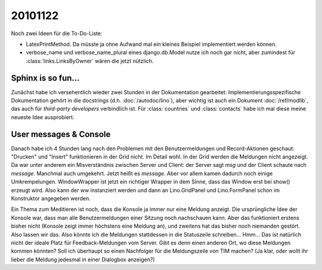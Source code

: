 20101122
========

Noch zwei Ideen für die To-Do-Liste:

- LatexPrintMethod. Da müsste ja ohne Aufwand 
  mal ein kleines Beispiel implementiert werden können.
  
- verbose_name und verbose_name_plural eines django.db.Model nutze ich noch gar nicht, aber zumindest für :class:`links.LinksByOwner` wären die jetzt nützlich.
  
Sphinx is so fun...
-------------------

Zunächst habe ich versehentlich wieder zwei Stunden in der Dokumentation 
gearbeitet: 
Implementierungsspezifische Dokumentation 
gehört in die docstrings 
(d.h. :doc:`/autodoc/lino`), aber 
wichtig ist auch ein Dokument
:doc:`/ref/modlib`, 
das auch für *third-party developers* 
verbindlich ist.
Für :class:`countries` und :class:`contacts` 
habe ich mal diese meine neueste Idee ausprobiert.

User messages & Console
-----------------------

Danach habe ich 4 Stunden lang 
nach den Problemen mit den Benutzermeldungen und Record-Aktionen geschaut:
"Drucken" und "Insert" funktionieren in der Grid nicht. Im Detail wohl.
In der Grid werden die Meldungen nicht angezeigt. 
Da war unter anderem ein Misverständnis zwischen Server und Client: der Server sagt `msg` und der Client schaute nach `message`. Manchmal auch umgekehrt. Jetzt heißt es `message`. 
Aber vor allem kamen dadurch noch einige Umkrempelungen. WindowWrapper ist jetzt ein richtiger Wrapper in dem Sinne, dass das Window erst bei show() erzeugt wird. Also kann der ww instanziert werden und dann an Lino.GridPanel und Lino.FormPanel schon im Konstruktor angegeben werden.

Ein Thema zum Meditieren ist noch, dass die Konsole ja immer nur eine Meldung anzeigt. 
Die ursprüngliche Idee der Konsole war, dass man alle Benutzermeldungen einer Sitzung noch nachschauen kann. 
Aber das funktioniert erstens bisher nicht (Konsole zeigt immer höchstens eine Meldung an), 
und zweitens hat das bisher noch niemanden gestört. 
Also lassen wir das. 
Also könnte ich die Meldungen stattdessen in die Statuszeile schreiben... Hmm... Das ist natürlich nicht der ideale Platz für Feedback-Meldungen vom Server. Gibt es denn einen anderen Ort, wo diese Meldungen kommen könnten? Soll ich überhaupt so einen Nachfolger für die Meldungszeile von TIM machen? (Ja klar, oder wollt ihr lieber die Meldung jedesmal in einer Dialogbox anzeigen?)


